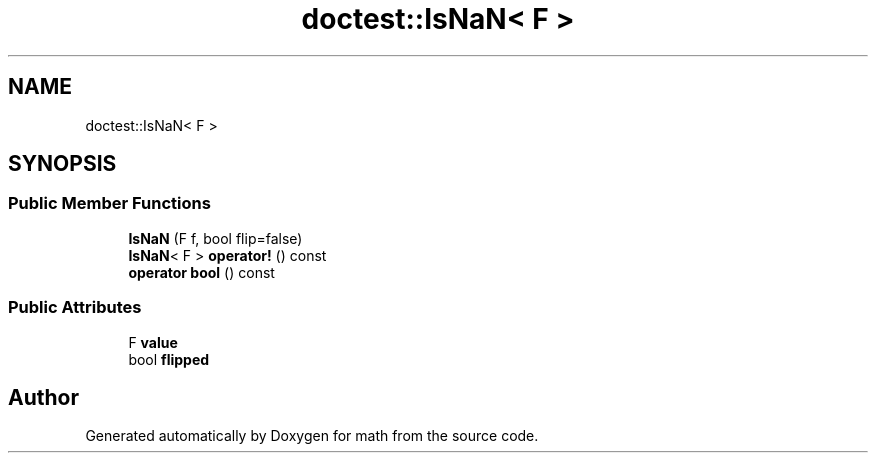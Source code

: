 .TH "doctest::IsNaN< F >" 3 "Version latest" "math" \" -*- nroff -*-
.ad l
.nh
.SH NAME
doctest::IsNaN< F >
.SH SYNOPSIS
.br
.PP
.SS "Public Member Functions"

.in +1c
.ti -1c
.RI "\fBIsNaN\fP (F f, bool flip=false)"
.br
.ti -1c
.RI "\fBIsNaN\fP< F > \fBoperator!\fP () const"
.br
.ti -1c
.RI "\fBoperator bool\fP () const"
.br
.in -1c
.SS "Public Attributes"

.in +1c
.ti -1c
.RI "F \fBvalue\fP"
.br
.ti -1c
.RI "bool \fBflipped\fP"
.br
.in -1c

.SH "Author"
.PP 
Generated automatically by Doxygen for math from the source code\&.
